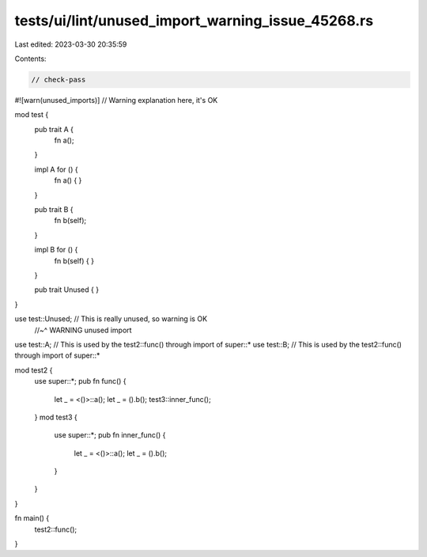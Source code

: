 tests/ui/lint/unused_import_warning_issue_45268.rs
==================================================

Last edited: 2023-03-30 20:35:59

Contents:

.. code-block:: rs

    // check-pass

#![warn(unused_imports)] // Warning explanation here, it's OK

mod test {
    pub trait A {
        fn a();
    }

    impl A for () {
        fn a() { }
    }

    pub trait B {
        fn b(self);
    }

    impl B for () {
        fn b(self) { }
    }

    pub trait Unused {
    }
}

use test::Unused;   // This is really unused, so warning is OK
                    //~^ WARNING unused import
use test::A;        // This is used by the test2::func() through import of super::*
use test::B;        // This is used by the test2::func() through import of super::*

mod test2 {
    use super::*;
    pub fn func() {
        let _ = <()>::a();
        let _ = ().b();
        test3::inner_func();
    }
    mod test3 {
        use super::*;
        pub fn inner_func() {
            let _ = <()>::a();
            let _ = ().b();
        }
    }
}

fn main() {
    test2::func();
}


